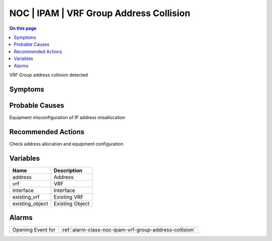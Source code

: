 .. _event-class-noc-ipam-vrf-group-address-collision:

========================================
NOC | IPAM | VRF Group Address Collision
========================================
.. contents:: On this page
    :local:
    :backlinks: none
    :depth: 1
    :class: singlecol

VRF Group address collision detected

Symptoms
--------
.. todo::
    Describe NOC | IPAM | VRF Group Address Collision symptoms

Probable Causes
---------------
Equipment misconfiguration of IP address misallocation

Recommended Actions
-------------------
Check address allocation and equipment configuration

Variables
----------
==================== ==================================================
Name                 Description
==================== ==================================================
address              Address
vrf                  VRF
interface            Interface
existing_vrf         Existing VRF
existing_object      Existing Object
==================== ==================================================

Alarms
------
================= ======================================================================
Opening Event for :ref:`alarm-class-noc-ipam-vrf-group-address-collision`
================= ======================================================================
